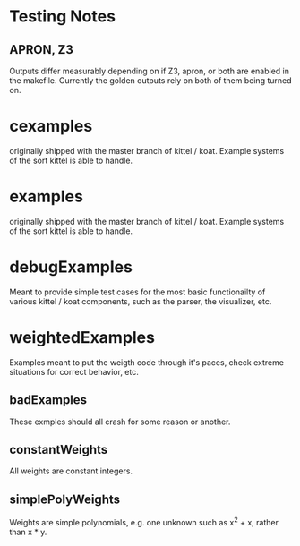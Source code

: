 * Testing Notes
** APRON, Z3
   Outputs differ measurably depending on if Z3, apron, or both are enabled in
   the makefile.  Currently the golden outputs rely on both of them being
   turned on.

* cexamples
  originally shipped with the master branch of kittel / koat.   Example systems of the sort
  kittel is able to handle.

* examples
  originally shipped with the master branch of kittel / koat.   Example systems of the sort
  kittel is able to handle.

* debugExamples

  Meant to provide simple test cases for the most basic functionailty
  of various kittel / koat components, such as the parser, the visualizer, etc.

* weightedExamples
  Examples meant to put the weigth code through it's paces, check
  extreme situations for correct behavior, etc.

** badExamples
   These exmples should all crash for some reason or another.

** constantWeights
   All weights are constant integers.

** simplePolyWeights
   Weights are simple polynomials, e.g. one unknown such as x^2 + x, rather than x * y.
